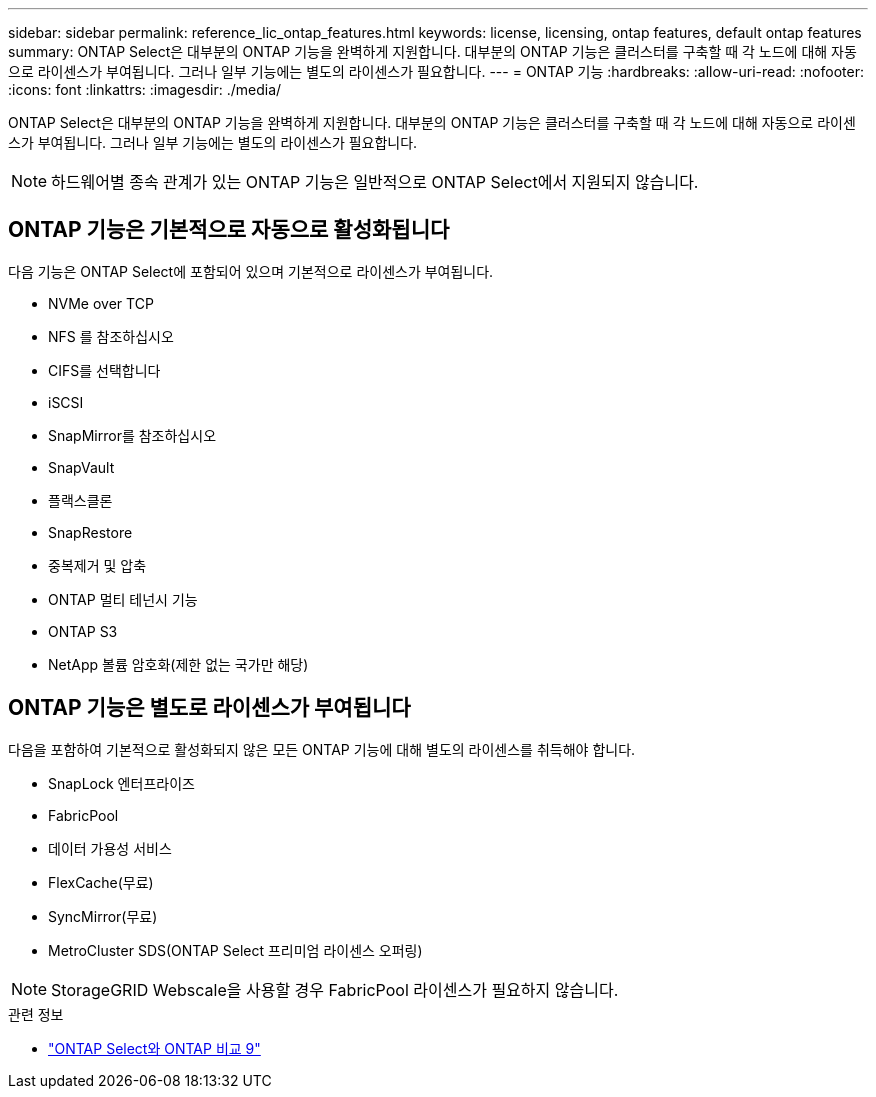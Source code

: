 ---
sidebar: sidebar 
permalink: reference_lic_ontap_features.html 
keywords: license, licensing, ontap features, default ontap features 
summary: ONTAP Select은 대부분의 ONTAP 기능을 완벽하게 지원합니다. 대부분의 ONTAP 기능은 클러스터를 구축할 때 각 노드에 대해 자동으로 라이센스가 부여됩니다. 그러나 일부 기능에는 별도의 라이센스가 필요합니다. 
---
= ONTAP 기능
:hardbreaks:
:allow-uri-read: 
:nofooter: 
:icons: font
:linkattrs: 
:imagesdir: ./media/


[role="lead"]
ONTAP Select은 대부분의 ONTAP 기능을 완벽하게 지원합니다. 대부분의 ONTAP 기능은 클러스터를 구축할 때 각 노드에 대해 자동으로 라이센스가 부여됩니다. 그러나 일부 기능에는 별도의 라이센스가 필요합니다.


NOTE: 하드웨어별 종속 관계가 있는 ONTAP 기능은 일반적으로 ONTAP Select에서 지원되지 않습니다.



== ONTAP 기능은 기본적으로 자동으로 활성화됩니다

다음 기능은 ONTAP Select에 포함되어 있으며 기본적으로 라이센스가 부여됩니다.

* NVMe over TCP
* NFS 를 참조하십시오
* CIFS를 선택합니다
* iSCSI
* SnapMirror를 참조하십시오
* SnapVault
* 플랙스클론
* SnapRestore
* 중복제거 및 압축
* ONTAP 멀티 테넌시 기능
* ONTAP S3
* NetApp 볼륨 암호화(제한 없는 국가만 해당)




== ONTAP 기능은 별도로 라이센스가 부여됩니다

다음을 포함하여 기본적으로 활성화되지 않은 모든 ONTAP 기능에 대해 별도의 라이센스를 취득해야 합니다.

* SnapLock 엔터프라이즈
* FabricPool
* 데이터 가용성 서비스
* FlexCache(무료)
* SyncMirror(무료)
* MetroCluster SDS(ONTAP Select 프리미엄 라이센스 오퍼링)



NOTE: StorageGRID Webscale을 사용할 경우 FabricPool 라이센스가 필요하지 않습니다.

.관련 정보
* link:concept_ots_overview.html#comparing-ontap-select-and-ontap-9["ONTAP Select와 ONTAP 비교 9"]


